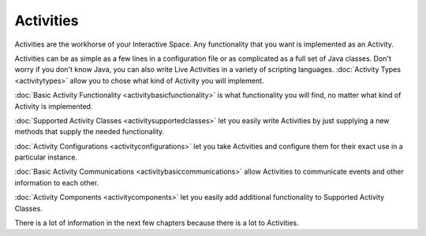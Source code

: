 ##########
Activities
##########


Activities are the workhorse of your Interactive Space. Any functionality that you
want is implemented as an Activity.

Activities can be as simple as a few lines in a configuration file
or as complicated as a full set of Java classes. Don't worry if you
don't know Java, you can also write Live Activities in a variety of
scripting languages. :doc:`Activity Types <activitytypes>` allow you to chose what kind of 
Activity you will implement.

:doc:`Basic Activity Functionality <activitybasicfunctionality>` is what
functionality you will find, no matter what kind of Activity is 
implemented.

:doc:`Supported Activity Classes <activitysupportedclasses>` let you 
easily write Activities
by just supplying a new methods that supply the needed functionality.

:doc:`Activity Configurations <activityconfigurations>` let you take
Activities and configure them for their exact use in a particular
instance.

:doc:`Basic Activity Communications <activitybasiccommunications>` allow
Activities to communicate events and other information to each other.

:doc:`Activity Components <activitycomponents>` let you easily add additional functionality to 
Supported Activity Classes.

There is a lot of information in the next few chapters because there is 
a lot to Activities.

